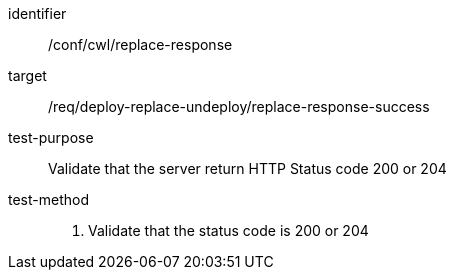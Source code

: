 [[ats_cwl_replace_response]]

[abstract_test]
====
[%metadata]
identifier:: /conf/cwl/replace-response
target:: /req/deploy-replace-undeploy/replace-response-success
test-purpose:: Validate that the server return HTTP Status code 200 or 204
test-method::
+
--
1. Validate that the status code is 200 or 204
--
====

